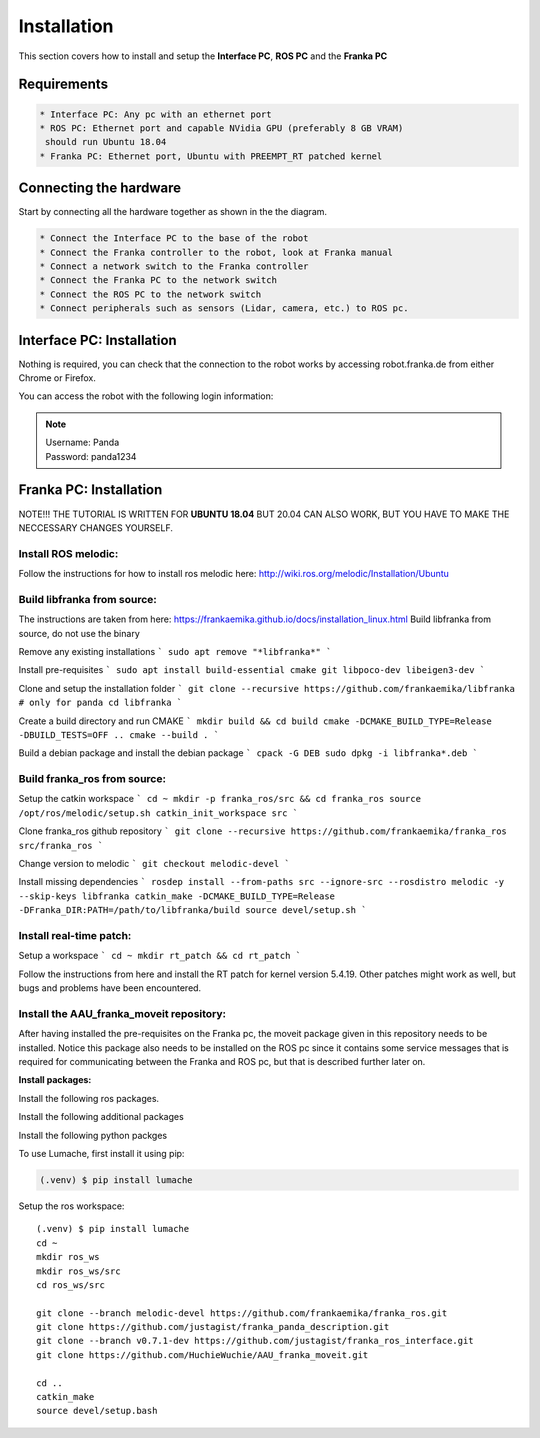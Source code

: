 Installation
===================================

This section covers how to install and setup the **Interface PC**, **ROS PC** and 
the **Franka PC**

Requirements
-----------

.. code-block:: RST

    * Interface PC: Any pc with an ethernet port
    * ROS PC: Ethernet port and capable NVidia GPU (preferably 8 GB VRAM)
     should run Ubuntu 18.04
    * Franka PC: Ethernet port, Ubuntu with PREEMPT_RT patched kernel

Connecting the hardware
----------------------

Start by connecting all the hardware together as shown in the the diagram.

.. image:: images/franka_setup.png
  :width: 800
  :alt: Alternative text

.. code-block:: RST

    * Connect the Interface PC to the base of the robot
    * Connect the Franka controller to the robot, look at Franka manual
    * Connect a network switch to the Franka controller
    * Connect the Franka PC to the network switch
    * Connect the ROS PC to the network switch 
    * Connect peripherals such as sensors (Lidar, camera, etc.) to ROS pc.

Interface PC: Installation
--------

Nothing is required, you can check that the connection to the robot works by
accessing robot.franka.de from either Chrome or Firefox.

You can access the robot with the following login information:

.. note::
    | Username: Panda
    | Password: panda1234

Franka PC: Installation
---------

NOTE!!! THE TUTORIAL IS WRITTEN FOR **UBUNTU 18.04** BUT 20.04 CAN ALSO WORK, BUT 
YOU HAVE TO MAKE THE NECCESSARY CHANGES YOURSELF.

Install ROS melodic:
#########

Follow the instructions for how to install ros melodic here: http://wiki.ros.org/melodic/Installation/Ubuntu

Build libfranka from source:
#########

The instructions are taken from here: https://frankaemika.github.io/docs/installation_linux.html
Build libfranka from source, do not use the binary

Remove  any existing installations
```
sudo apt remove "*libfranka*"
```

Install pre-requisites
```
sudo apt install build-essential cmake git libpoco-dev libeigen3-dev
```

Clone and setup the installation folder
```
git clone --recursive https://github.com/frankaemika/libfranka # only for panda
cd libfranka
```

Create a build directory and run CMAKE
```
mkdir build && cd build
cmake -DCMAKE_BUILD_TYPE=Release -DBUILD_TESTS=OFF ..
cmake --build .
```

Build a debian package and install the debian package
```
cpack -G DEB
sudo dpkg -i libfranka*.deb
```

Build franka_ros from source:
#########

Setup the catkin workspace
```
cd ~
mkdir -p franka_ros/src && cd franka_ros
source /opt/ros/melodic/setup.sh
catkin_init_workspace src
```

Clone franka_ros github repository
```
git clone --recursive https://github.com/frankaemika/franka_ros src/franka_ros
```

Change version to melodic
```
git checkout melodic-devel
```

Install missing dependencies
```
rosdep install --from-paths src --ignore-src --rosdistro melodic -y --skip-keys libfranka
catkin_make -DCMAKE_BUILD_TYPE=Release -DFranka_DIR:PATH=/path/to/libfranka/build
source devel/setup.sh
```

Install real-time patch:
#########

Setup a workspace
```
cd ~
mkdir rt_patch && cd rt_patch
```

Follow the instructions from here and install the RT patch for kernel version 5.4.19. Other patches might work as well, but bugs and problems have been encountered.

Install the AAU_franka_moveit repository:
#########

After having installed the pre-requisites on the Franka pc, the moveit package given in this repository needs to be installed. Notice this package also needs to be installed on the ROS pc since it contains some service messages that is required for communicating between the Franka and ROS pc, but that is described further later on.

**Install packages:**

Install the following ros packages.

.. code-block:: console
    sudo apt install ros-melodic-moveit
    sudo apt install ros-melodic-panda-moveit-config
    sudo apt install ros-melodic-realsense2-description


Install the following additional packages

.. code-block:: console
    sudo apt install python3-pip

Install the following python packges

.. code-block:: console
    pip3 install rospkg

To use Lumache, first install it using pip:

.. code-block:: console

   (.venv) $ pip install lumache

Setup the ros workspace::

    (.venv) $ pip install lumache
    cd ~
    mkdir ros_ws
    mkdir ros_ws/src
    cd ros_ws/src

    git clone --branch melodic-devel https://github.com/frankaemika/franka_ros.git
    git clone https://github.com/justagist/franka_panda_description.git
    git clone --branch v0.7.1-dev https://github.com/justagist/franka_ros_interface.git
    git clone https://github.com/HuchieWuchie/AAU_franka_moveit.git

    cd ..
    catkin_make
    source devel/setup.bash





